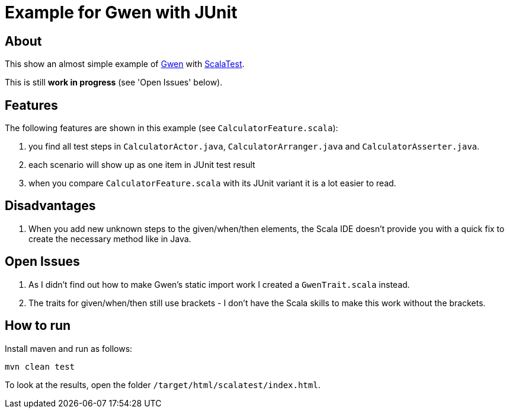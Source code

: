 = Example for Gwen with JUnit

== About

This show an almost simple example of https://github.com/shazam/gwen[Gwen^]
with http://www.scalatest.org[ScalaTest^].

This is still *work in progress* (see 'Open Issues' below).

== Features

The following features are shown in this example (see `CalculatorFeature.scala`):

. you find all test steps in `CalculatorActor.java`, `CalculatorArranger.java` and `CalculatorAsserter.java`.
. each scenario will show up as one item in JUnit test result
. when you compare `CalculatorFeature.scala` with its JUnit variant it is a lot easier to read.

== Disadvantages

. When you add new unknown steps to the given/when/then elements, the Scala IDE doesn't
  provide you with a quick fix to create the necessary method like in Java.

== Open Issues

. As I didn't find out how to make Gwen's static import work I created a `GwenTrait.scala` instead.
. The traits for given/when/then still use brackets - I don't have the Scala skills
  to make this work without the brackets.

== How to run

Install maven and run as follows:

   mvn clean test

To look at the results, open the folder `/target/html/scalatest/index.html`.
